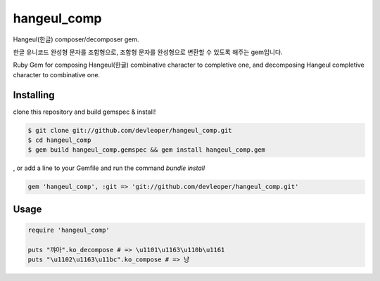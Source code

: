 hangeul_comp
============

Hangeul(한글) composer/decomposer gem.

한글 유니코드 완성형 문자를 조합형으로, 조합형 문자를 완성형으로 변환할 수 있도록 해주는 gem입니다.

Ruby Gem for composing Hangeul(한글) combinative character to completive one, and decomposing Hangeul completive character to combinative one.

Installing
----------

clone this repository and build gemspec & install!

.. code-block:: console

  $ git clone git://github.com/devleoper/hangeul_comp.git
  $ cd hangeul_comp
  $ gem build hangeul_comp.gemspec && gem install hangeul_comp.gem

, or add a line to your Gemfile and run the command `bundle install`

.. code-block:: ruby

  gem 'hangeul_comp', :git => 'git://github.com/devleoper/hangeul_comp.git'


Usage
-----

.. code-block:: ruby

  require 'hangeul_comp'

  puts "꺄아".ko_decompose # => \u1101\u1163\u110b\u1161
  puts "\u1102\u1163\u11bc".ko_compose # => 냥



